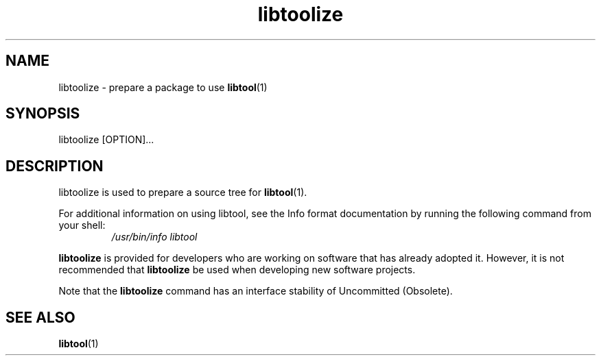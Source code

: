 .TH libtoolize 1 "18 Sep 2007"
.SH NAME
libtoolize - prepare a package to use \fBlibtool\fR(1)
.SH SYNOPSIS
libtoolize [OPTION]...
.SH DESCRIPTION
libtoolize is used to prepare a source tree for \fBlibtool\fR(1).
.LP
For additional information on using libtool, see the Info format
documentation by running the following command from your shell:
.RS
.I /usr/bin/info libtool
.RE
.LP
\fBlibtoolize\fR is provided for developers who are working on software
that has already adopted it.   However, it is not recommended that
\fBlibtoolize\fR be used when developing new software projects.
.LP
Note that the \fBlibtoolize\fR command has an interface stability of
Uncommitted (Obsolete).
.PD
.SH SEE ALSO
.BR libtool (1)
